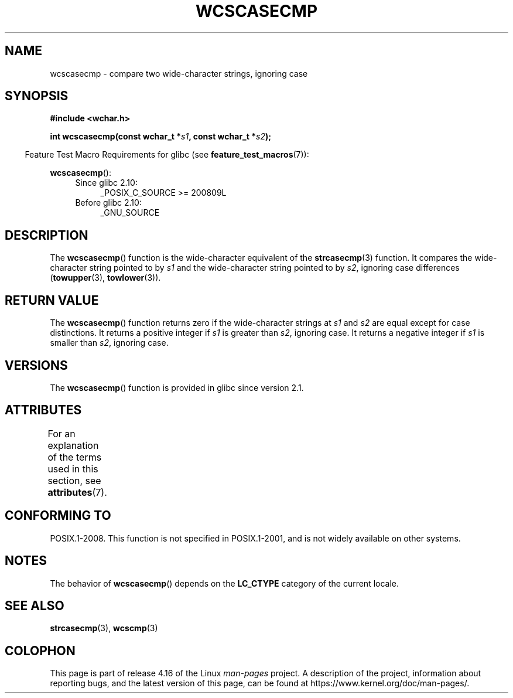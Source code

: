 .\" Copyright (c) Bruno Haible <haible@clisp.cons.org>
.\"
.\" %%%LICENSE_START(GPLv2+_DOC_ONEPARA)
.\" This is free documentation; you can redistribute it and/or
.\" modify it under the terms of the GNU General Public License as
.\" published by the Free Software Foundation; either version 2 of
.\" the License, or (at your option) any later version.
.\" %%%LICENSE_END
.\"
.\" References consulted:
.\"   GNU glibc-2 source code and manual
.\"   Dinkumware C library reference http://www.dinkumware.com/
.\"   OpenGroup's Single UNIX specification http://www.UNIX-systems.org/online.html
.\"
.TH WCSCASECMP 3 2016-03-15 "GNU" "Linux Programmer's Manual"
.SH NAME
wcscasecmp \- compare two wide-character strings, ignoring case
.SH SYNOPSIS
.nf
.B #include <wchar.h>
.PP
.BI "int wcscasecmp(const wchar_t *" s1 ", const wchar_t *" s2 );
.fi
.PP
.in -4n
Feature Test Macro Requirements for glibc (see
.BR feature_test_macros (7)):
.in
.PP
.BR wcscasecmp ():
.PD 0
.ad l
.RS 4
.TP 4
Since glibc 2.10:
_POSIX_C_SOURCE\ >=\ 200809L
.TP
Before glibc 2.10:
_GNU_SOURCE
.RE
.ad
.PD
.SH DESCRIPTION
The
.BR wcscasecmp ()
function is the wide-character equivalent of the
.BR strcasecmp (3)
function.
It compares the wide-character string pointed to
by
.I s1
and the wide-character string pointed to by
.IR s2 ,
ignoring
case differences
.RB ( towupper (3),
.BR towlower (3)).
.SH RETURN VALUE
The
.BR wcscasecmp ()
function returns zero if the wide-character strings at
.I s1
and
.I s2
are equal except for case distinctions.
It returns a
positive integer if
.I s1
is greater than
.IR s2 ,
ignoring case.
It
returns a negative integer if
.I s1
is smaller
than
.IR s2 ,
ignoring case.
.SH VERSIONS
The
.BR wcscasecmp ()
function is provided in glibc since version 2.1.
.SH ATTRIBUTES
For an explanation of the terms used in this section, see
.BR attributes (7).
.TS
allbox;
lb lb lb
l l l.
Interface	Attribute	Value
T{
.BR wcscasecmp ()
T}	Thread safety	MT-Safe locale
.TE
.SH CONFORMING TO
POSIX.1-2008.
This function is not specified in POSIX.1-2001,
and is not widely available on other systems.
.SH NOTES
The behavior of
.BR wcscasecmp ()
depends on the
.B LC_CTYPE
category of the
current locale.
.SH SEE ALSO
.BR strcasecmp (3),
.BR wcscmp (3)
.SH COLOPHON
This page is part of release 4.16 of the Linux
.I man-pages
project.
A description of the project,
information about reporting bugs,
and the latest version of this page,
can be found at
\%https://www.kernel.org/doc/man\-pages/.

